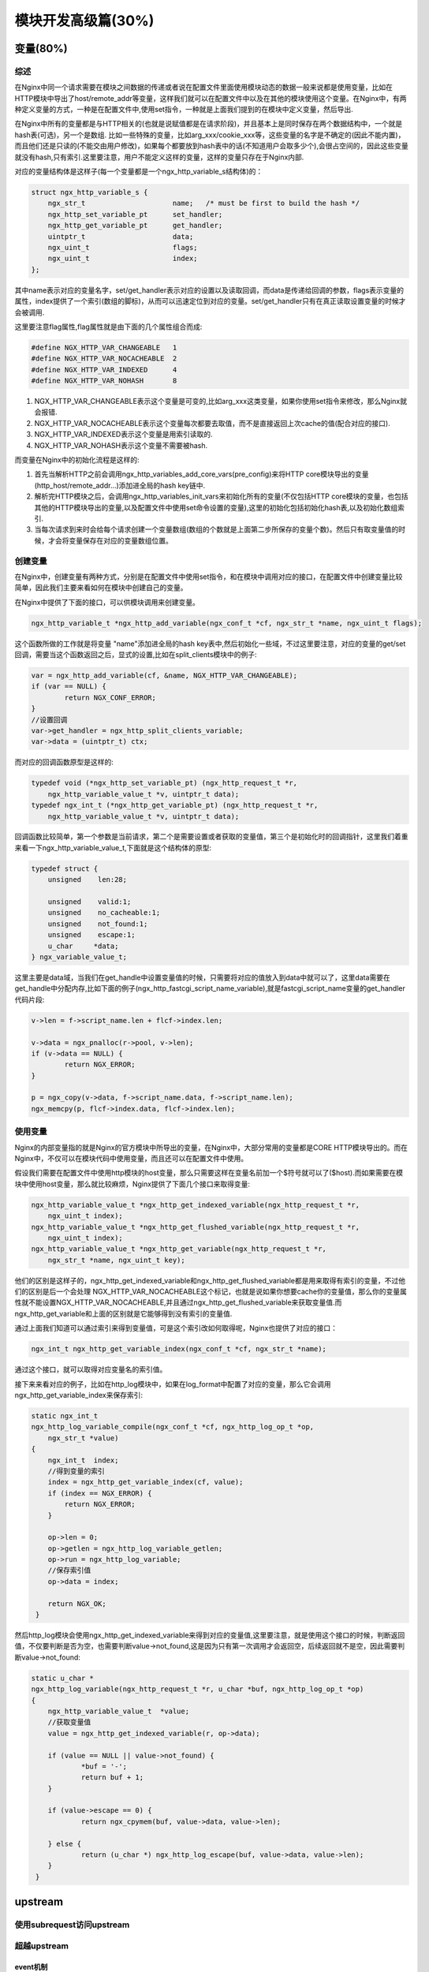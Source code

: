 模块开发高级篇(30%)
===============================


变量(80%)
----------------


综述
+++++++++++++++++++++++++++
在Nginx中同一个请求需要在模块之间数据的传递或者说在配置文件里面使用模块动态的数据一般来说都是使用变量，比如在HTTP模块中导出了host/remote_addr等变量，这样我们就可以在配置文件中以及在其他的模块使用这个变量。在Nginx中，有两种定义变量的方式，一种是在配置文件中,使用set指令，一种就是上面我们提到的在模块中定义变量，然后导出.

在Nginx中所有的变量都是与HTTP相关的(也就是说赋值都是在请求阶段)，并且基本上是同时保存在两个数据结构中，一个就是hash表(可选)，另一个是数组. 比如一些特殊的变量，比如arg_xxx/cookie_xxx等，这些变量的名字是不确定的(因此不能内置)，而且他们还是只读的(不能交由用户修改)，如果每个都要放到hash表中的话(不知道用户会取多少个),会很占空间的，因此这些变量就没有hash,只有索引.这里要注意，用户不能定义这样的变量，这样的变量只存在于Nginx内部.

对应的变量结构体是这样子(每一个变量都是一个ngx_http_variable_s结构体)的：

.. code:: c

                struct ngx_http_variable_s {
                    ngx_str_t                     name;   /* must be first to build the hash */
                    ngx_http_set_variable_pt      set_handler;
                    ngx_http_get_variable_pt      get_handler;
                    uintptr_t                     data;
                    ngx_uint_t                    flags;
                    ngx_uint_t                    index;
                };

其中name表示对应的变量名字，set/get_handler表示对应的设置以及读取回调，而data是传递给回调的参数，flags表示变量的属性，index提供了一个索引(数组的脚标)，从而可以迅速定位到对应的变量。set/get_handler只有在真正读取设置变量的时候才会被调用.

这里要注意flag属性,flag属性就是由下面的几个属性组合而成:

.. code:: c

                #define NGX_HTTP_VAR_CHANGEABLE   1
                #define NGX_HTTP_VAR_NOCACHEABLE  2
                #define NGX_HTTP_VAR_INDEXED      4
                #define NGX_HTTP_VAR_NOHASH       8

1. NGX_HTTP_VAR_CHANGEABLE表示这个变量是可变的,比如arg_xxx这类变量，如果你使用set指令来修改，那么Nginx就会报错.
2. NGX_HTTP_VAR_NOCACHEABLE表示这个变量每次都要去取值，而不是直接返回上次cache的值(配合对应的接口).
3. NGX_HTTP_VAR_INDEXED表示这个变量是用索引读取的.
4. NGX_HTTP_VAR_NOHASH表示这个变量不需要被hash.

而变量在Nginx中的初始化流程是这样的:

1. 首先当解析HTTP之前会调用ngx_http_variables_add_core_vars(pre_config)来将HTTP core模块导出的变量(http_host/remote_addr...)添加进全局的hash key链中.

2. 解析完HTTP模块之后，会调用ngx_http_variables_init_vars来初始化所有的变量(不仅包括HTTP core模块的变量，也包括其他的HTTP模块导出的变量,以及配置文件中使用set命令设置的变量),这里的初始化包括初始化hash表,以及初始化数组索引.

3. 当每次请求到来时会给每个请求创建一个变量数组(数组的个数就是上面第二步所保存的变量个数)。然后只有取变量值的时候，才会将变量保存在对应的变量数组位置。

创建变量
+++++++++++++++++++++++++++
在Nginx中，创建变量有两种方式，分别是在配置文件中使用set指令，和在模块中调用对应的接口，在配置文件中创建变量比较简单，因此我们主要来看如何在模块中创建自己的变量。

在Nginx中提供了下面的接口，可以供模块调用来创建变量。

.. code:: c

                ngx_http_variable_t *ngx_http_add_variable(ngx_conf_t *cf, ngx_str_t *name, ngx_uint_t flags);

这个函数所做的工作就是将变量 "name"添加进全局的hash key表中,然后初始化一些域，不过这里要注意，对应的变量的get/set回调，需要当这个函数返回之后，显式的设置,比如在split_clients模块中的例子:

.. code:: c

                var = ngx_http_add_variable(cf, &name, NGX_HTTP_VAR_CHANGEABLE);
                if (var == NULL) {
                        return NGX_CONF_ERROR;
                }
                //设置回调
                var->get_handler = ngx_http_split_clients_variable;
                var->data = (uintptr_t) ctx;

而对应的回调函数原型是这样的:

.. code:: c

                typedef void (*ngx_http_set_variable_pt) (ngx_http_request_t *r,
                    ngx_http_variable_value_t *v, uintptr_t data);
                typedef ngx_int_t (*ngx_http_get_variable_pt) (ngx_http_request_t *r,
                    ngx_http_variable_value_t *v, uintptr_t data);

回调函数比较简单，第一个参数是当前请求，第二个是需要设置或者获取的变量值，第三个是初始化时的回调指针，这里我们着重来看一下ngx_http_variable_value_t,下面就是这个结构体的原型:

.. code:: c

                typedef struct {
                    unsigned    len:28;

                    unsigned    valid:1;
                    unsigned    no_cacheable:1;
                    unsigned    not_found:1;
                    unsigned    escape:1;
                    u_char     *data;
                } ngx_variable_value_t;

这里主要是data域，当我们在get_handle中设置变量值的时候，只需要将对应的值放入到data中就可以了，这里data需要在get_handle中分配内存,比如下面的例子(ngx_http_fastcgi_script_name_variable),就是fastcgi_script_name变量的get_handler代码片段:

.. code:: c

                v->len = f->script_name.len + flcf->index.len;

                v->data = ngx_pnalloc(r->pool, v->len);
                if (v->data == NULL) {
                        return NGX_ERROR;
                }

                p = ngx_copy(v->data, f->script_name.data, f->script_name.len);
                ngx_memcpy(p, flcf->index.data, flcf->index.len);


使用变量
+++++++++++++++++++++++++++

Nginx的内部变量指的就是Nginx的官方模块中所导出的变量，在Nginx中，大部分常用的变量都是CORE HTTP模块导出的。而在Nginx中，不仅可以在模块代码中使用变量，而且还可以在配置文件中使用。

假设我们需要在配置文件中使用http模块的host变量，那么只需要这样在变量名前加一个$符号就可以了($host).而如果需要在模块中使用host变量，那么就比较麻烦，Nginx提供了下面几个接口来取得变量:

.. code:: c

                ngx_http_variable_value_t *ngx_http_get_indexed_variable(ngx_http_request_t *r,
                    ngx_uint_t index);
                ngx_http_variable_value_t *ngx_http_get_flushed_variable(ngx_http_request_t *r,
                    ngx_uint_t index);
                ngx_http_variable_value_t *ngx_http_get_variable(ngx_http_request_t *r,
                    ngx_str_t *name, ngx_uint_t key);

他们的区别是这样子的，ngx_http_get_indexed_variable和ngx_http_get_flushed_variable都是用来取得有索引的变量，不过他们的区别是后一个会处理
NGX_HTTP_VAR_NOCACHEABLE这个标记，也就是说如果你想要cache你的变量值，那么你的变量属性就不能设置NGX_HTTP_VAR_NOCACHEABLE,并且通过ngx_http_get_flushed_variable来获取变量值.而ngx_http_get_variable和上面的区别就是它能够得到没有索引的变量值.

通过上面我们知道可以通过索引来得到变量值，可是这个索引改如何取得呢，Nginx也提供了对应的接口：

.. code:: c

                ngx_int_t ngx_http_get_variable_index(ngx_conf_t *cf, ngx_str_t *name);


通过这个接口，就可以取得对应变量名的索引值。

接下来来看对应的例子，比如在http_log模块中，如果在log_format中配置了对应的变量，那么它会调用ngx_http_get_variable_index来保存索引:

.. code:: c

                static ngx_int_t
                ngx_http_log_variable_compile(ngx_conf_t *cf, ngx_http_log_op_t *op,
                    ngx_str_t *value)
                {
                    ngx_int_t  index;
                    //得到变量的索引
                    index = ngx_http_get_variable_index(cf, value);
                    if (index == NGX_ERROR) {
                        return NGX_ERROR;
                    }

                    op->len = 0;
                    op->getlen = ngx_http_log_variable_getlen;
                    op->run = ngx_http_log_variable;
                    //保存索引值
                    op->data = index;

                    return NGX_OK;
                 }

然后http_log模块会使用ngx_http_get_indexed_variable来得到对应的变量值,这里要注意，就是使用这个接口的时候，判断返回值，不仅要判断是否为空，也需要判断value->not_found,这是因为只有第一次调用才会返回空，后续返回就不是空，因此需要判断value->not_found:

.. code:: c

                static u_char *
                ngx_http_log_variable(ngx_http_request_t *r, u_char *buf, ngx_http_log_op_t *op)
                {
                    ngx_http_variable_value_t  *value;
                    //获取变量值
                    value = ngx_http_get_indexed_variable(r, op->data);

                    if (value == NULL || value->not_found) {
                            *buf = '-';
                            return buf + 1;
                    }

                    if (value->escape == 0) {
                            return ngx_cpymem(buf, value->data, value->len);

                    } else {
                            return (u_char *) ngx_http_log_escape(buf, value->data, value->len);
                    }
                 }


upstream
------------------

使用subrequest访问upstream
+++++++++++++++++++++++++++


超越upstream
+++++++++++++++++++++++++++


event机制
~~~~~~~~~~~~~~~~~~~~~~~~~~~~~~~~~~~~~


例讲（主动健康检查模块）
~~~~~~~~~~~~~~~~~~~~~~~~~~~~~~~~~~~~~



使用lua模块
-------------------



